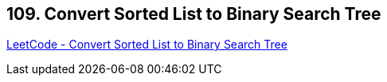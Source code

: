 == 109. Convert Sorted List to Binary Search Tree

https://leetcode.com/problems/convert-sorted-list-to-binary-search-tree/[LeetCode - Convert Sorted List to Binary Search Tree]

